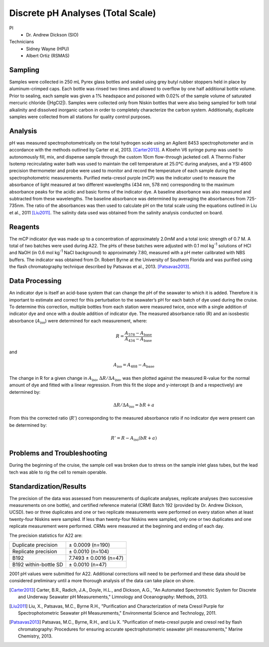 Discrete pH Analyses (Total Scale)
==================================

PI
  * Dr. Andrew Dickson (SIO)
Technicians 
  * Sidney Wayne (HPU)
  * Albert Ortiz (RSMAS)

Sampling
--------
Samples were collected in 250 mL Pyrex glass bottles and sealed using grey butyl rubber stoppers held in place by aluminum-crimped caps.
Each bottle was rinsed two times and allowed to overflow by one half additional bottle volume.
Prior to sealing, each sample was given a 1% headspace and poisoned with 0.02% of the sample volume of saturated mercuric chloride (|HgCl2|).
Samples were collected only from Niskin bottles that were also being sampled for both total alkalinity and dissolved inorganic carbon in order to completely characterize the carbon system.
Additionally, duplicate samples were collected from all stations for quality control purposes.


Analysis
--------
pH was measured spectrophotometrically on the total hydrogen scale using an Agilent 8453 spectrophotometer and in accordance with the methods outlined by Carter et al, 2013. [Carter2013]_. 
A Kloehn V6 syringe pump was used to autonomously fill, mix, and dispense sample through the custom 10cm flow-through jacketed cell.
A Thermo Fisher Isotemp recirculating water bath was used to maintain the cell temperature at 25.0°C during analyses, and a YSI 4600 precision thermometer and probe were used to monitor and record the temperature of each sample during the spectrophotometric measurements.
Purified meta-cresol purple (mCP) was the indicator used to measure the absorbance of light measured at two different wavelengths (434 nm, 578 nm) corresponding to the maximum absorbance peaks for the acidic and basic forms of the indicator dye.
A baseline absorbance was also measured and subtracted from these wavelengths.
The baseline absorbance was determined by averaging the absorbances from 725-735nm.
The ratio of the absorbances was then used to calculate pH on the total scale using the equations outlined in Liu et al., 2011 [Liu2011]_.
The salinity data used was obtained from the salinity analysis conducted on board. 

Reagents
--------
The mCP indicator dye was made up to a concentration of approximately 2.0mM and a total ionic strength of 0.7 M.
A total of two batches were used during A22.
The pHs of these batches were adjusted with 0.1 mol kg\ :sup:`-1` solutions of HCl and NaOH (in 0.6 mol kg\ :sup:`-1` NaCl background) to approximately 7.80, measured with a pH meter calibrated with NBS buffers.
The indicator was obtained from Dr. Robert Byrne at the University of Southern Florida and was purified using the flash chromatography technique described by Patsavas et al., 2013. [Patsavas2013]_.

Data Processing
---------------
An indicator dye is itself an acid-base system that can change the pH of the seawater to which it is added. 
Therefore it is important to estimate and correct for this perturbation to the seawater’s pH for each batch of dye used during the cruise.
To determine this correction, multiple bottles from each station were measured twice, once with a single addition of indicator dye and once with a double addition of indicator dye.
The measured absorbance ratio (R) and an isosbestic absorbance (:math:`A_{\text{iso}}`) were determined for each measurement, where:

.. math::
  
  R = \frac{A_{578} - A_{\text{base}}}{A_{434} - A_{\text{base}}}

and

.. math::

  A_{\text{iso}} = A_{488} - A_{\text{base}}

The change in R for a given change in :math:`A_{\text{iso}}`, :math:`\Delta R/\Delta A_{\text{iso}}`, was then plotted against the measured R-value for the normal amount of dye and fitted with a linear regression. 
From this fit the slope and y-intercept (b and a respectively) are determined by: 

.. math::

  \Delta R/\Delta A_{\text{iso}} = bR + a

From this the corrected ratio (:math:`R'`) corresponding to the measured absorbance ratio if no indicator dye were present can be determined by:

.. math::

  R' = R - A_{\text{iso}} (bR + a)


Problems and Troubleshooting
----------------------------
During the beginning of the cruise, the sample cell was broken due to stress on the sample inlet glass tubes, but the lead tech was able to rig the cell to remain operable. 


Standardization/Results
-----------------------
The precision of the data was assessed from measurements of duplicate analyses, replicate analyses (two successive measurements on one bottle), and certified reference material (CRM) Batch 192 (provided by Dr. Andrew Dickson, UCSD).
two or three duplicates and one or two replicate measurements were performed on every station when at least twenty-four Niskins were sampled.
If less than twenty-four Niskins were sampled, only one or two duplicates and one replicate measurement were performed.
CRMs were measured at the beginning and ending of each day. 

The precision statistics for A22 are:

========================== ========================
Duplicate precision        ± 0.0009 (n=190)
Replicate precision        ± 0.0010 (n=104)
B192                       7.7493 ± 0.0016 (n=47)
B192 within-bottle SD      ± 0.0010 (n=47)
========================== ========================

2001 pH values were submitted for A22.
Additional corrections will need to be performed and these data should be considered preliminary until a more thorough analysis of the data can take place on shore.



.. [Carter2013] Carter, B.R., Radich, J.A., Doyle, H.L., and Dickson, A.G., "An Automated Spectrometric System for Discrete and Underway Seawater pH Measurements," Limnology and Oceanography: Methods, 2013.

.. [Liu2011] Liu, X., Patsavas, M.C., Byrne R.H., "Purification and Characterization of meta Cresol Purple for Spectrophotometric Seawater pH Measurements," Environmental Science and Technology, 2011.

.. [Patsavas2013] Patsavas, M.C., Byrne, R.H.,  and Liu X. "Purification of meta-cresol purple and cresol red by flash chromatography: Procedures for ensuring accurate spectrophotometric seawater pH measurements," Marine Chemistry, 2013.

